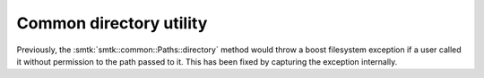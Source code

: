 Common directory utility
------------------------

Previously, the :smtk:`smtk::common::Paths::directory` method would
throw a boost filesystem exception if a user called it without
permission to the path passed to it. This has been fixed by capturing
the exception internally.
